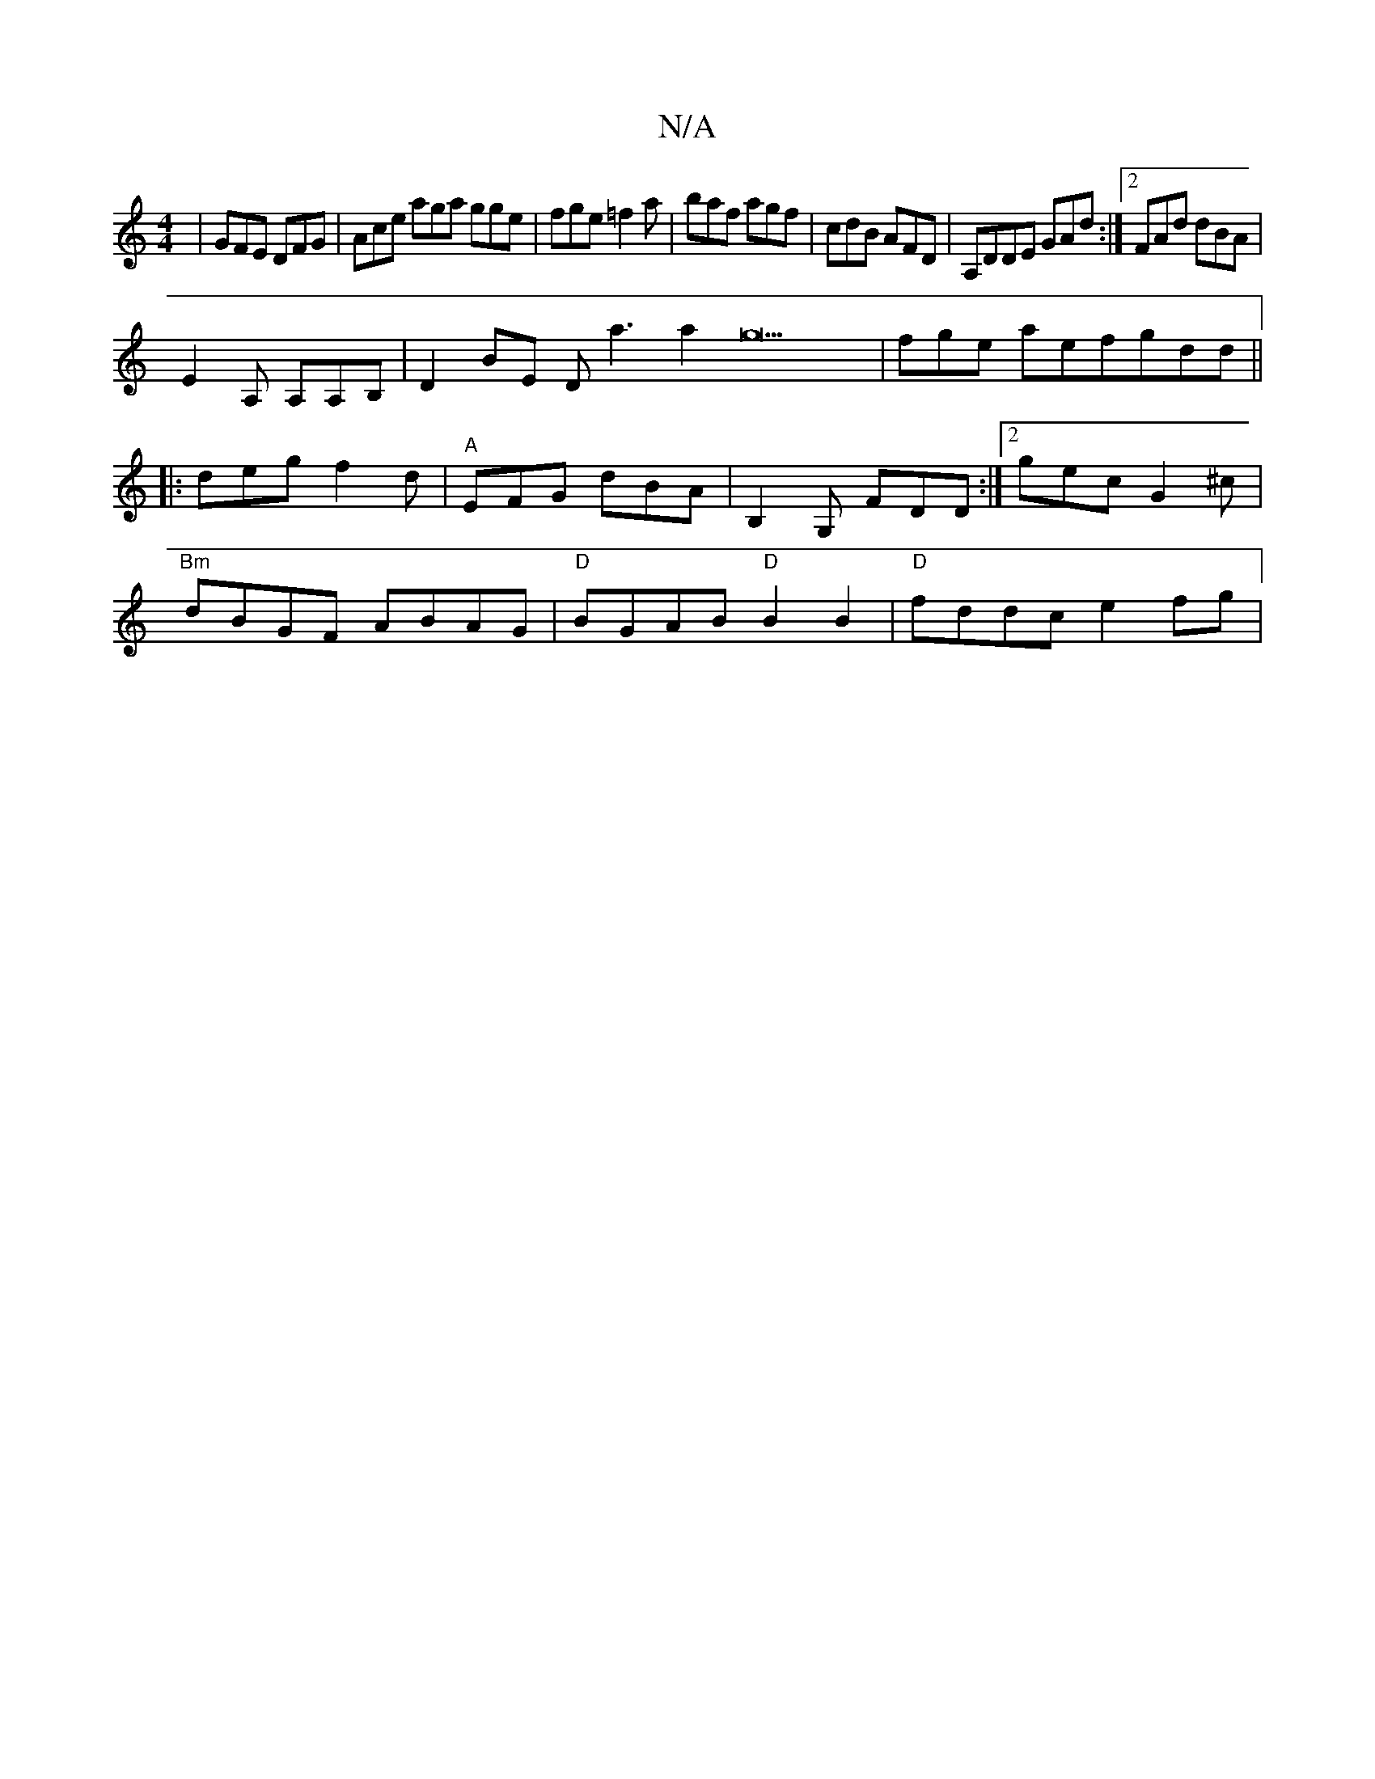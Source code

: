 X:1
T:N/A
M:4/4
R:N/A
K:Cmajor
|GFE DFG|Ace aga gge|fge =f2a|baf agf|cdB AFD|A,DDE GAd:|2 FAd dBA|
E2A, A,A,B,|D2BE Dsla3a2g22|fge aefgdd||
|:deg f2d|"A"EFG dBA|B,2G, FDD:|2 gec G2^c|
"Bm"dBGF ABAG| "D"BGAB "D"B2 B2|"D" fddc e2fg|"